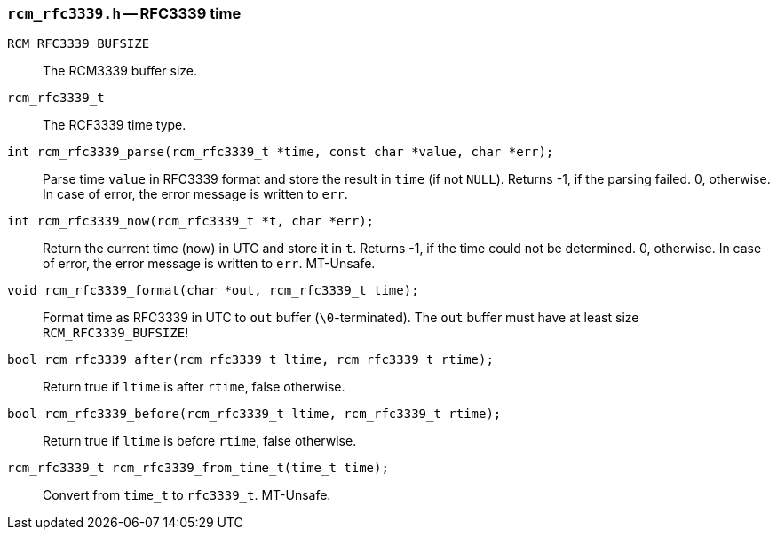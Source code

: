 [[rcm_rfc3339.h]]
=== `rcm_rfc3339.h` -- RFC3339 time

`RCM_RFC3339_BUFSIZE`::

The RCM3339 buffer size.

`rcm_rfc3339_t`::

The RCF3339 time type.

`int rcm_rfc3339_parse(rcm_rfc3339_t *time, const char *value, char *err);`::

Parse time `value` in RFC3339 format and store the result in `time`
(if not `NULL`).
Returns -1, if the parsing failed. 0, otherwise.
In case of error, the error message is written to `err`.

`int rcm_rfc3339_now(rcm_rfc3339_t *t, char *err);`::
Return the current time (now) in UTC and store it in `t`.
Returns -1, if the time could not be determined. 0, otherwise.
In case of error, the error message is written to `err`.
MT-Unsafe.

`void rcm_rfc3339_format(char *out, rcm_rfc3339_t time);`::
Format time as RFC3339 in UTC to `out` buffer (`\0`-terminated).
The `out` buffer must have at least size `RCM_RFC3339_BUFSIZE`!

`bool rcm_rfc3339_after(rcm_rfc3339_t ltime, rcm_rfc3339_t rtime);`::
Return true if `ltime` is after `rtime`, false otherwise.

`bool rcm_rfc3339_before(rcm_rfc3339_t ltime, rcm_rfc3339_t rtime);`::
Return true if `ltime` is before `rtime`, false otherwise.

`rcm_rfc3339_t rcm_rfc3339_from_time_t(time_t time);`::
Convert from `time_t` to `rfc3339_t`.
MT-Unsafe.
